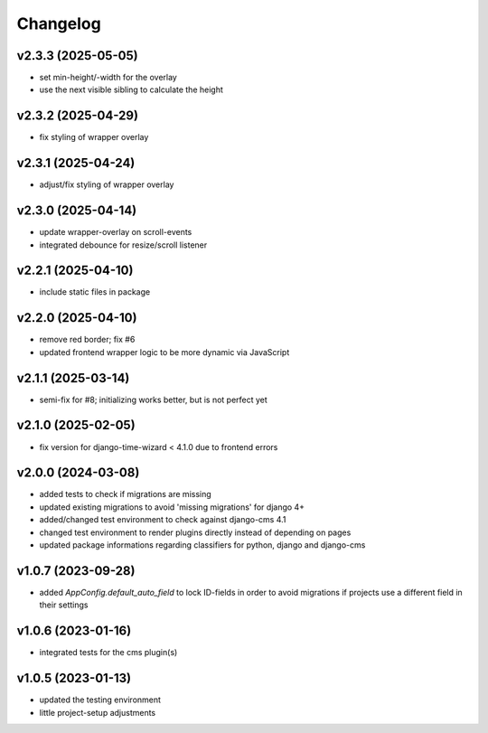 =========
Changelog
=========

v2.3.3 (2025-05-05)
===================

- set min-height/-width for the overlay
- use the next visible sibling to calculate the height

v2.3.2 (2025-04-29)
===================

- fix styling of wrapper overlay

v2.3.1 (2025-04-24)
===================

- adjust/fix styling of wrapper overlay

v2.3.0 (2025-04-14)
===================

- update wrapper-overlay on scroll-events
- integrated debounce for resize/scroll listener

v2.2.1 (2025-04-10)
===================

- include static files in package

v2.2.0 (2025-04-10)
===================

- remove red border; fix #6
- updated frontend wrapper logic to be more dynamic via JavaScript

v2.1.1 (2025-03-14)
===================

- semi-fix for #8; initializing works better, but is not perfect yet

v2.1.0 (2025-02-05)
===================

- fix version for django-time-wizard < 4.1.0 due to frontend errors

v2.0.0 (2024-03-08)
===================

- added tests to check if migrations are missing
- updated existing migrations to avoid 'missing migrations' for django 4+
- added/changed test environment to check against django-cms 4.1
- changed test environment to render plugins directly instead of depending on
  pages
- updated package informations regarding classifiers for python, django and
  django-cms

v1.0.7 (2023-09-28)
===================

- added `AppConfig.default_auto_field` to lock ID-fields in order to avoid
  migrations if projects use a different field in their settings

v1.0.6 (2023-01-16)
===================

- integrated tests for the cms plugin(s)

v1.0.5 (2023-01-13)
===================

- updated the testing environment
- little project-setup adjustments
